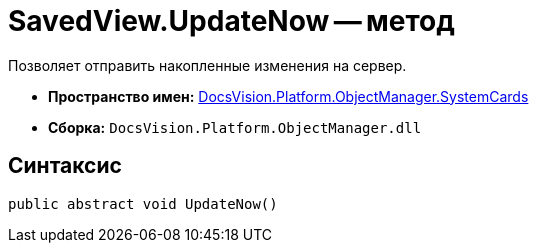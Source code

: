 = SavedView.UpdateNow -- метод

Позволяет отправить накопленные изменения на сервер.

* *Пространство имен:* xref:api/DocsVision/Platform/ObjectManager/SystemCards/SystemCards_NS.adoc[DocsVision.Platform.ObjectManager.SystemCards]
* *Сборка:* `DocsVision.Platform.ObjectManager.dll`

== Синтаксис

[source,csharp]
----
public abstract void UpdateNow()
----
